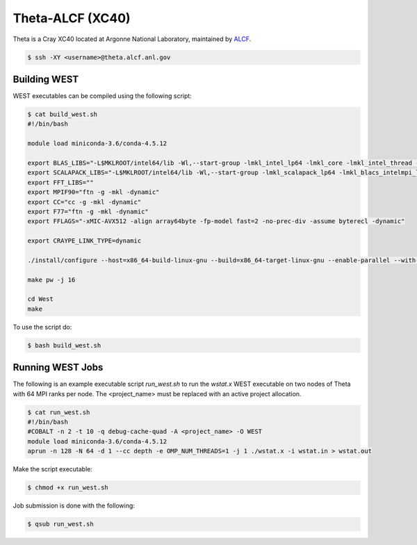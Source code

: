 .. _theta:

=================
Theta-ALCF (XC40)
=================

Theta is a Cray XC40 located at Argonne National Laboratory, maintained by `ALCF <https://www.alcf.anl.gov/>`_. 

.. code-block:: bash 

   $ ssh -XY <username>@theta.alcf.anl.gov

Building WEST
~~~~~~~~~~~~~

WEST executables can be compiled using the following script: 

.. code-block:: bash 

   $ cat build_west.sh
   #!/bin/bash

   module load miniconda-3.6/conda-4.5.12

   export BLAS_LIBS="-L$MKLROOT/intel64/lib -Wl,--start-group -lmkl_intel_lp64 -lmkl_core -lmkl_intel_thread -Wl,--end-group"
   export SCALAPACK_LIBS="-L$MKLROOT/intel64/lib -Wl,--start-group -lmkl_scalapack_lp64 -lmkl_blacs_intelmpi_lp64 -lmkl_intel_lp64 -lmkl_core -lmkl_intel_thread -Wl,--end-group"
   export FFT_LIBS=""
   export MPIF90="ftn -g -mkl -dynamic"
   export CC="cc -g -mkl -dynamic"
   export F77="ftn -g -mkl -dynamic"
   export FFLAGS="-xMIC-AVX512 -align array64byte -fp-model fast=2 -no-prec-div -assume byterecl -dynamic"
   
   export CRAYPE_LINK_TYPE=dynamic

   ./install/configure --host=x86_64-build-linux-gnu --build=x86_64-target-linux-gnu --enable-parallel --with-scalapack --enable-openmp LD_LIBS="`python3-config --ldflags`"

   make pw -j 16

   cd West
   make

To use the script do: 

.. code-block:: bash 

   $ bash build_west.sh

Running WEST Jobs
~~~~~~~~~~~~~~~~~

The following is an example executable script `run_west.sh` to run the `wstat.x` WEST executable on two nodes of Theta with 64 MPI ranks per node. The <project_name> must be replaced with an active project allocation.

.. code-block:: bash 

   $ cat run_west.sh
   #!/bin/bash
   #COBALT -n 2 -t 10 -q debug-cache-quad -A <project_name> -O WEST
   module load miniconda-3.6/conda-4.5.12 
   aprun -n 128 -N 64 -d 1 --cc depth -e OMP_NUM_THREADS=1 -j 1 ./wstat.x -i wstat.in > wstat.out

Make the script executable: 

.. code-block:: bash 

   $ chmod +x run_west.sh

Job submission is done with the following: 

.. code-block:: bash 

   $ qsub run_west.sh

.. seealso::
   For more information, visit the ALCF user guide (`https://www.alcf.anl.gov/user-guides/xc40-system-overview <https://www.alcf.anl.gov/user-guides/xc40-system-overview/>`_).
